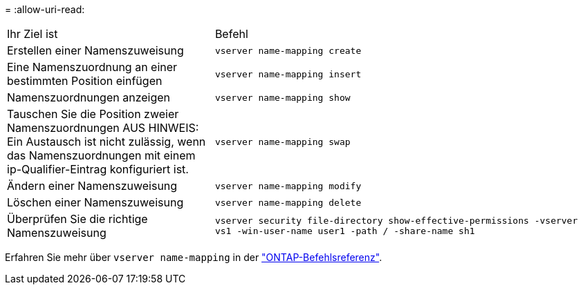 = 
:allow-uri-read: 


[cols="35,65"]
|===


| Ihr Ziel ist | Befehl 


 a| 
Erstellen einer Namenszuweisung
 a| 
`vserver name-mapping create`



 a| 
Eine Namenszuordnung an einer bestimmten Position einfügen
 a| 
`vserver name-mapping insert`



 a| 
Namenszuordnungen anzeigen
 a| 
`vserver name-mapping show`



 a| 
Tauschen Sie die Position zweier Namenszuordnungen AUS HINWEIS: Ein Austausch ist nicht zulässig, wenn das Namenszuordnungen mit einem ip-Qualifier-Eintrag konfiguriert ist.
 a| 
`vserver name-mapping swap`



 a| 
Ändern einer Namenszuweisung
 a| 
`vserver name-mapping modify`



 a| 
Löschen einer Namenszuweisung
 a| 
`vserver name-mapping delete`



 a| 
Überprüfen Sie die richtige Namenszuweisung
 a| 
`vserver security file-directory show-effective-permissions -vserver vs1 -win-user-name user1 -path / -share-name sh1`

|===
Erfahren Sie mehr über `vserver name-mapping` in der link:https://docs.netapp.com/us-en/ontap-cli/search.html?q=vserver+name-mapping["ONTAP-Befehlsreferenz"^].
